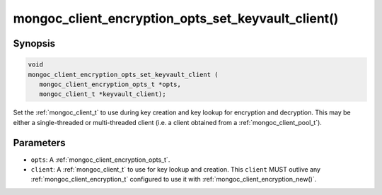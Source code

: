 .. _mongoc_client_encryption_opts_set_keyvault_client

mongoc_client_encryption_opts_set_keyvault_client()
===================================================

Synopsis
--------

.. code-block:: c

   void
   mongoc_client_encryption_opts_set_keyvault_client (
      mongoc_client_encryption_opts_t *opts,
      mongoc_client_t *keyvault_client);

Set the :ref:`mongoc_client_t` to use during key creation and key lookup for encryption and decryption. This may be either a single-threaded or multi-threaded client (i.e. a client obtained from a :ref:`mongoc_client_pool_t`).

Parameters
----------

- ``opts``: A :ref:`mongoc_client_encryption_opts_t`.
- ``client``: A :ref:`mongoc_client_t` to use for key lookup and creation. This ``client`` MUST outlive any :ref:`mongoc_client_encryption_t` configured to use it with :ref:`mongoc_client_encryption_new()`.

.. seealso::

  | :ref:`mongoc_client_encryption_new()`

  | :ref:`in-use-encryption`

